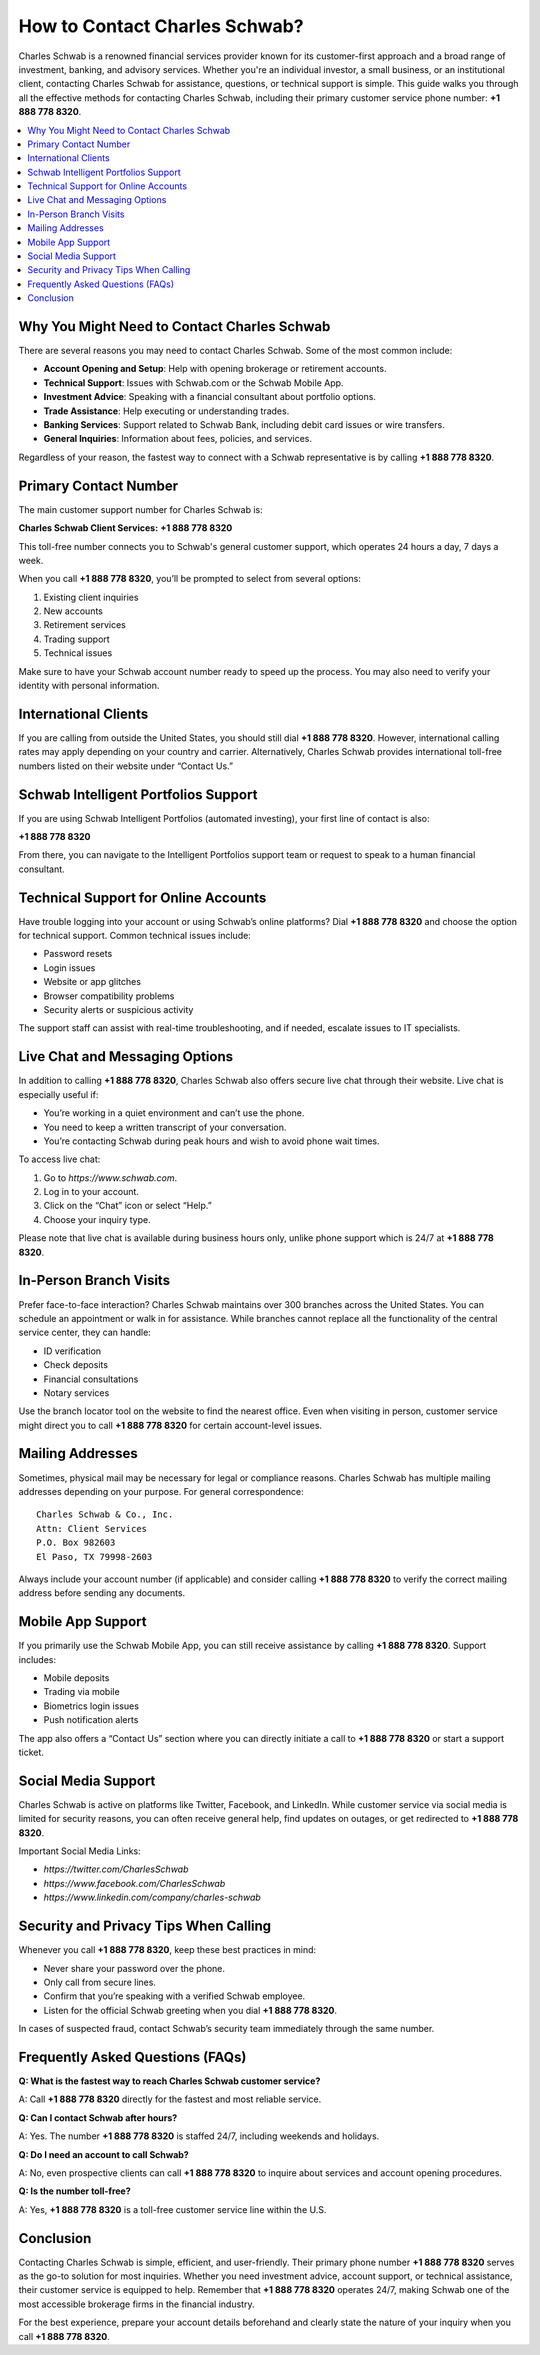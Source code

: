 How to Contact Charles Schwab?
=============================

Charles Schwab is a renowned financial services provider known for its customer-first approach and a broad range of investment, banking, and advisory services. Whether you're an individual investor, a small business, or an institutional client, contacting Charles Schwab for assistance, questions, or technical support is simple. This guide walks you through all the effective methods for contacting Charles Schwab, including their primary customer service phone number: **+1 888 778 8320**.

.. contents::
   :local:
   :depth: 2

Why You Might Need to Contact Charles Schwab
--------------------------------------------

There are several reasons you may need to contact Charles Schwab. Some of the most common include:

- **Account Opening and Setup**: Help with opening brokerage or retirement accounts.
- **Technical Support**: Issues with Schwab.com or the Schwab Mobile App.
- **Investment Advice**: Speaking with a financial consultant about portfolio options.
- **Trade Assistance**: Help executing or understanding trades.
- **Banking Services**: Support related to Schwab Bank, including debit card issues or wire transfers.
- **General Inquiries**: Information about fees, policies, and services.

Regardless of your reason, the fastest way to connect with a Schwab representative is by calling **+1 888 778 8320**.

Primary Contact Number
----------------------

The main customer support number for Charles Schwab is:

**Charles Schwab Client Services:** **+1 888 778 8320**

This toll-free number connects you to Schwab's general customer support, which operates 24 hours a day, 7 days a week.

When you call **+1 888 778 8320**, you’ll be prompted to select from several options:

1. Existing client inquiries
2. New accounts
3. Retirement services
4. Trading support
5. Technical issues

Make sure to have your Schwab account number ready to speed up the process. You may also need to verify your identity with personal information.

International Clients
---------------------

If you are calling from outside the United States, you should still dial **+1 888 778 8320**. However, international calling rates may apply depending on your country and carrier. Alternatively, Charles Schwab provides international toll-free numbers listed on their website under “Contact Us.”

Schwab Intelligent Portfolios Support
-------------------------------------

If you are using Schwab Intelligent Portfolios (automated investing), your first line of contact is also:

**+1 888 778 8320**

From there, you can navigate to the Intelligent Portfolios support team or request to speak to a human financial consultant.

Technical Support for Online Accounts
-------------------------------------

Have trouble logging into your account or using Schwab’s online platforms? Dial **+1 888 778 8320** and choose the option for technical support. Common technical issues include:

- Password resets
- Login issues
- Website or app glitches
- Browser compatibility problems
- Security alerts or suspicious activity

The support staff can assist with real-time troubleshooting, and if needed, escalate issues to IT specialists.

Live Chat and Messaging Options
-------------------------------

In addition to calling **+1 888 778 8320**, Charles Schwab also offers secure live chat through their website. Live chat is especially useful if:

- You’re working in a quiet environment and can’t use the phone.
- You need to keep a written transcript of your conversation.
- You’re contacting Schwab during peak hours and wish to avoid phone wait times.

To access live chat:

1. Go to `https://www.schwab.com`.
2. Log in to your account.
3. Click on the “Chat” icon or select “Help.”
4. Choose your inquiry type.

Please note that live chat is available during business hours only, unlike phone support which is 24/7 at **+1 888 778 8320**.

In-Person Branch Visits
-----------------------

Prefer face-to-face interaction? Charles Schwab maintains over 300 branches across the United States. You can schedule an appointment or walk in for assistance. While branches cannot replace all the functionality of the central service center, they can handle:

- ID verification
- Check deposits
- Financial consultations
- Notary services

Use the branch locator tool on the website to find the nearest office. Even when visiting in person, customer service might direct you to call **+1 888 778 8320** for certain account-level issues.

Mailing Addresses
-----------------

Sometimes, physical mail may be necessary for legal or compliance reasons. Charles Schwab has multiple mailing addresses depending on your purpose. For general correspondence:

::

   Charles Schwab & Co., Inc.
   Attn: Client Services
   P.O. Box 982603
   El Paso, TX 79998-2603

Always include your account number (if applicable) and consider calling **+1 888 778 8320** to verify the correct mailing address before sending any documents.

Mobile App Support
------------------

If you primarily use the Schwab Mobile App, you can still receive assistance by calling **+1 888 778 8320**. Support includes:

- Mobile deposits
- Trading via mobile
- Biometrics login issues
- Push notification alerts

The app also offers a “Contact Us” section where you can directly initiate a call to **+1 888 778 8320** or start a support ticket.

Social Media Support
--------------------

Charles Schwab is active on platforms like Twitter, Facebook, and LinkedIn. While customer service via social media is limited for security reasons, you can often receive general help, find updates on outages, or get redirected to **+1 888 778 8320**.

Important Social Media Links:

- `https://twitter.com/CharlesSchwab`
- `https://www.facebook.com/CharlesSchwab`
- `https://www.linkedin.com/company/charles-schwab`

Security and Privacy Tips When Calling
--------------------------------------

Whenever you call **+1 888 778 8320**, keep these best practices in mind:

- Never share your password over the phone.
- Only call from secure lines.
- Confirm that you’re speaking with a verified Schwab employee.
- Listen for the official Schwab greeting when you dial **+1 888 778 8320**.

In cases of suspected fraud, contact Schwab’s security team immediately through the same number.

Frequently Asked Questions (FAQs)
---------------------------------

**Q: What is the fastest way to reach Charles Schwab customer service?**

A: Call **+1 888 778 8320** directly for the fastest and most reliable service.

**Q: Can I contact Schwab after hours?**

A: Yes. The number **+1 888 778 8320** is staffed 24/7, including weekends and holidays.

**Q: Do I need an account to call Schwab?**

A: No, even prospective clients can call **+1 888 778 8320** to inquire about services and account opening procedures.

**Q: Is the number toll-free?**

A: Yes, **+1 888 778 8320** is a toll-free customer service line within the U.S.

Conclusion
----------

Contacting Charles Schwab is simple, efficient, and user-friendly. Their primary phone number **+1 888 778 8320** serves as the go-to solution for most inquiries. Whether you need investment advice, account support, or technical assistance, their customer service is equipped to help. Remember that **+1 888 778 8320** operates 24/7, making Schwab one of the most accessible brokerage firms in the financial industry.

For the best experience, prepare your account details beforehand and clearly state the nature of your inquiry when you call **+1 888 778 8320**.

